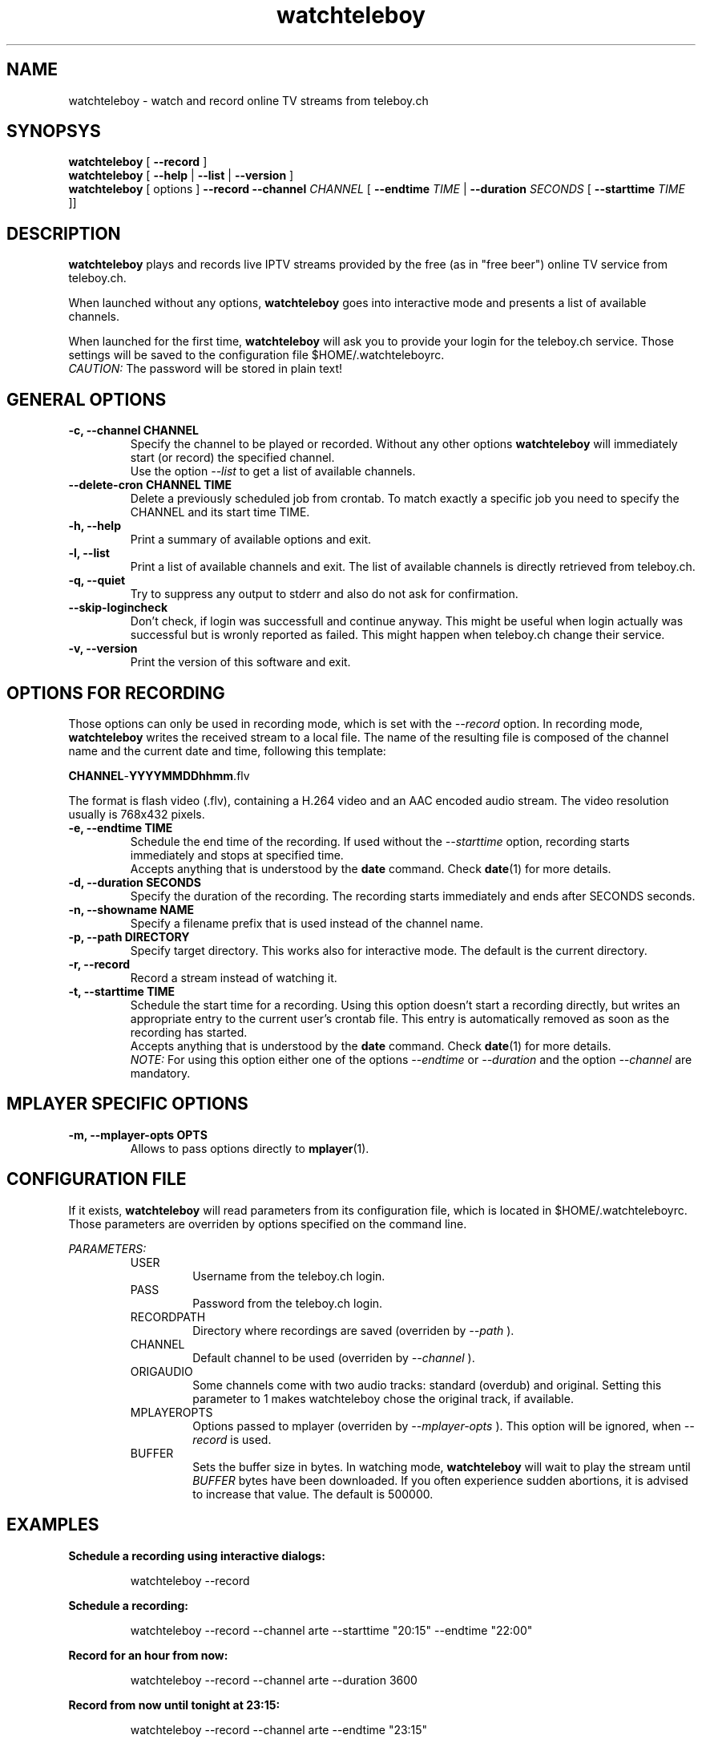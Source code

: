 .TH watchteleboy "1" "2014 Sept 12" "GNU2"
.SH NAME
watchteleboy \- watch and record online TV streams from teleboy.ch
.SH SYNOPSYS
.B watchteleboy
[
.B --record
]
.br
.B watchteleboy
[
.B --help
|
.B --list
|
.B --version
]
.br
.B watchteleboy
[ options ]
.B --record --channel
.I CHANNEL
[
.B --endtime 
.I TIME 
|
.B --duration
.I SECONDS
[
.B --starttime
.I TIME 
]]
.SH DESCRIPTION
.B watchteleboy
plays and records live IPTV streams provided by the free
(as in "free beer") online TV service from teleboy.ch.
.PP
When launched without any options, 
.B watchteleboy
goes into interactive mode and presents a list of available channels.
.PP
When launched for the first time, 
.B watchteleboy
will ask you to provide your login for the teleboy.ch service. Those
settings will be saved to the configuration file $HOME/.watchteleboyrc.
.br
.I CAUTION:
The password will be stored in plain text!
.SH GENERAL OPTIONS
.IP "\fB\-c, \-\-channel CHANNEL"
Specify the channel to be played or recorded. Without any other options
.B watchteleboy
will immediately start (or record) the specified channel.
.br
Use the option
.I --list
to get a list of available channels.
.IP "\fB\-\-delete-cron CHANNEL TIME"
Delete a previously scheduled job from crontab. To match exactly a 
specific job you need to specify the CHANNEL and its start time TIME.
.IP "\fB\-h, \-\-help"
Print a summary of available options and exit.
.IP "\fB\-l, \-\-list"
Print a list of available channels and exit. The list of available channels is 
directly retrieved from teleboy.ch. 
.IP "\fB\-q, \-\-quiet"
Try to suppress any output to stderr and also do not ask for confirmation.
.IP "\fB\-\-skip\-logincheck"
Don't check, if login was successfull and continue anyway. This might be useful
when login actually was successful but is wronly reported as failed. This might
happen when teleboy.ch change their service.
.IP "\fB\-v, \-\-version"
Print the version of this software and exit. 
.SH OPTIONS FOR RECORDING
Those options can only be used in recording mode, which is set with the
.I --record
option.
In recording mode,
.B watchteleboy
writes the received stream to a local file. The name of the resulting 
file is composed of the channel name and the current date and time, following
this template:
.PP
\fBCHANNEL\fR-\fBYYYYMMDDhhmm\fR.flv
.PP
The format is flash video (.flv), containing a H.264 video and an AAC encoded
audio stream. The video resolution usually is 768x432 pixels.
.IP "\fB\-e, \-\-endtime TIME"
Schedule the end time of the recording. If used without the
.I --starttime
option, recording starts immediately and stops at specified time.
.br
Accepts
anything that is understood by the
.B date
command. Check 
.BR date (1)
for more details. 
.IP "\fB\-d, \-\-duration SECONDS"
Specify the duration of the recording. The recording starts immediately
and ends after SECONDS seconds.
.IP "\fB\-n, \-\-showname NAME"
Specify a filename prefix that is used instead of the channel name.
.IP "\fB\-p, \-\-path DIRECTORY"
Specify target directory. This works also for interactive mode. The
default is the current directory.
.IP "\fB\-r, \-\-record"
Record a stream instead of watching it.
.IP "\fB\-t, \-\-starttime TIME"
Schedule the start time for a recording. Using this option doesn't start a
recording directly, but writes an appropriate entry to the current user's
crontab file. This entry is automatically removed as soon as the recording
has started.
.br
Accepts
anything that is understood by the
.B date
command. Check 
.BR date (1)
for more details. 
.br
.I NOTE:
For using this option either one of the options
.I --endtime
or
.I --duration
and the option 
.I --channel
are mandatory.
.SH MPLAYER SPECIFIC OPTIONS
.IP "\fB\-m, \-\-mplayer\-opts OPTS"
Allows to pass options directly to 
.BR mplayer (1).
.SH CONFIGURATION FILE
If it exists, 
.B watchteleboy 
will read parameters from its configuration file, which is located
in $HOME/.watchteleboyrc. Those parameters are overriden by options specified on the
command line.
.PP
.I PARAMETERS:
.RS 
USER
.RS
Username from the teleboy.ch login.
.RE
PASS
.RS
Password from the teleboy.ch login.
.RE
RECORDPATH
.RS 
Directory where recordings are saved (overriden by
.I --path
).
.RE
CHANNEL
.RS
Default channel to be used (overriden by
.I --channel
).
.RE
ORIGAUDIO
.RS
Some channels come with two audio tracks: standard (overdub) and original. Setting
this parameter to 1 makes watchteleboy chose the original track, if available. 
.RE
MPLAYEROPTS
.RS
Options passed to mplayer (overriden by
.I --mplayer-opts
). This option will be ignored, when 
.I --record
is used.
.RE
BUFFER
.RS
Sets the buffer size in bytes. In watching mode, 
.B watchteleboy 
will wait to play the stream until 
.I BUFFER
bytes have been downloaded. If you often experience sudden abortions, it is advised
to increase that value. The default is 500000.
.RE
.SH EXAMPLES
.B Schedule a recording using interactive dialogs:
.RS
.PP
watchteleboy --record
.PP
.RE
.B Schedule a recording:
.RS
.PP
watchteleboy --record --channel arte --starttime "20:15" --endtime "22:00"
.PP
.RE
.B Record for an hour from now:
.RS
.PP
watchteleboy --record --channel arte --duration 3600
.PP
.RE
.B Record from now until tonight at 23:15:
.RS
.PP
watchteleboy --record --channel arte --endtime "23:15"
.PP
.RE
.B Watch ARTE in fullscreen mode, correct the aspect ratio  and use jack as audio back-end:
.RS
.PP
watchteleboy --channel arte --mplayer-opts "-fs -aspect 4/3 -ao jack"
.PP
.SH RESTRICTIONS
This program might only work in Switzerland, since the teleboy.ch service is only
available to Swiss IP addresses.
.SH "REPORTING BUGS"
Report bugs and suggestions to reduzent@gmail.com
.SH AUTHOR
Roman Haefeli <reduzent@gmail.com>
.SH SEE ALSO
.BR mplayer (1), 
.BR rtmpdump (1),
.BR crontab (1),
.BR date (1)

